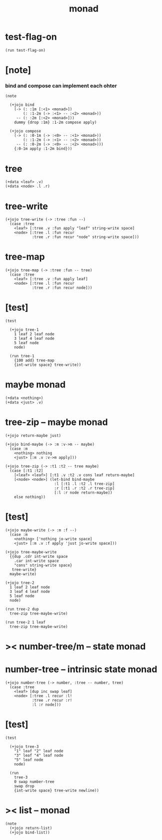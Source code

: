 #+property: tangle monad.jo
#+title: monad

* test-flag-on

  #+begin_src jojo
  (run test-flag-on)
  #+end_src

* [note]

*** bind and compose can implement each ohter

    #+begin_src jojo
    (note

      (+jojo bind
        (-> (: :1m [:<1> <monad>])
            (: :1-2m (-> :<1> -- :<2> <monad>))
         -- (: :2m [:<2> <monad>]))
        dummy {drop :1m} :1-2m compose apply)

      (+jojo compose
        (-> (: :0-1m (-> :<0> -- :<1> <monad>))
            (: :1-2m (-> :<1> -- :<2> <monad>))
         -- (: :0-2m (-> :<0> -- :<2> <monad>)))
        {:0-1m apply :1-2m bind}))
    #+end_src

* tree

  #+begin_src jojo
  (+data <leaf> .v)
  (+data <node> .l .r)
  #+end_src

* tree-write

  #+begin_src jojo
  (+jojo tree-write (-> :tree :fun --)
    (case :tree
      <leaf> [:tree .v :fun apply "leaf" string-write space]
      <node> [:tree .l :fun recur
              :tree .r :fun recur "node" string-write space]))
  #+end_src

* tree-map

  #+begin_src jojo
  (+jojo tree-map (-> :tree :fun -- tree)
    (case :tree
      <leaf> [:tree .v :fun apply leaf]
      <node> [:tree .l :fun recur
              :tree .r :fun recur node]))
  #+end_src

* [test]

  #+begin_src jojo
  (test

    (+jojo tree-1
      1 leaf 2 leaf node
      3 leaf 4 leaf node
      5 leaf node
      node)

    (run tree-1
      {100 add} tree-map
      {int-write space} tree-write))
  #+end_src

* maybe monad

  #+begin_src jojo
  (+data <nothing>)
  (+data <just> .v)
  #+end_src

* tree-zip -- maybe monad

  #+begin_src jojo
  (+jojo return-maybe just)

  (+jojo bind-maybe (-> :m :v->m -- maybe)
    (case :m
      <nothing> nothing
      <just> [:m .v :v->m apply]))

  (+jojo tree-zip (-> :t1 :t2 -- tree maybe)
    (case [:t1 :t2]
      [<leaf> <leaf>] [:t1 .v :t2 .v cons leaf return-maybe]
      [<node> <node>] (let-bind bind-maybe
                        :l [:t1 .l :t2 .l tree-zip]
                        :r [:t1 .r :t2 .r tree-zip]
                        [:l :r node return-maybe])
      else nothing))
  #+end_src

* [test]

  #+begin_src jojo
  (+jojo maybe-write (-> :m :f --)
    (case :m
      <nothing> ['nothing jo-write space]
      <just> [:m .v :f apply 'just jo-write space]))

  (+jojo tree-maybe-write
    {{dup .cdr int-write space
      .car int-write space
      "cons" string-write space}
     tree-write}
    maybe-write)

  (+jojo tree-2
    1 leaf 2 leaf node
    3 leaf 4 leaf node
    5 leaf node
    node)

  (run tree-2 dup
    tree-zip tree-maybe-write)

  (run tree-2 1 leaf
    tree-zip tree-maybe-write)
  #+end_src

* >< number-tree/m -- state monad

* number-tree -- intrinsic state monad

  #+begin_src jojo
  (+jojo number-tree (-> number, :tree -- number, tree)
    (case :tree
      <leaf> [dup inc swap leaf]
      <node> [:tree .l recur :l!
              :tree .r recur :r!
              :l :r node]))
  #+end_src

* [test]

  #+begin_src jojo
  (test

    (+jojo tree-3
      "1" leaf "2" leaf node
      "3" leaf "4" leaf node
      "5" leaf node
      node)

    (run
      tree-3
      0 swap number-tree
      swap drop
      {int-write space} tree-write newline))
  #+end_src

* >< list -- monad

  #+begin_src jojo
  (note
    (+jojo return-list)
    (+jojo bind-list))
  #+end_src
